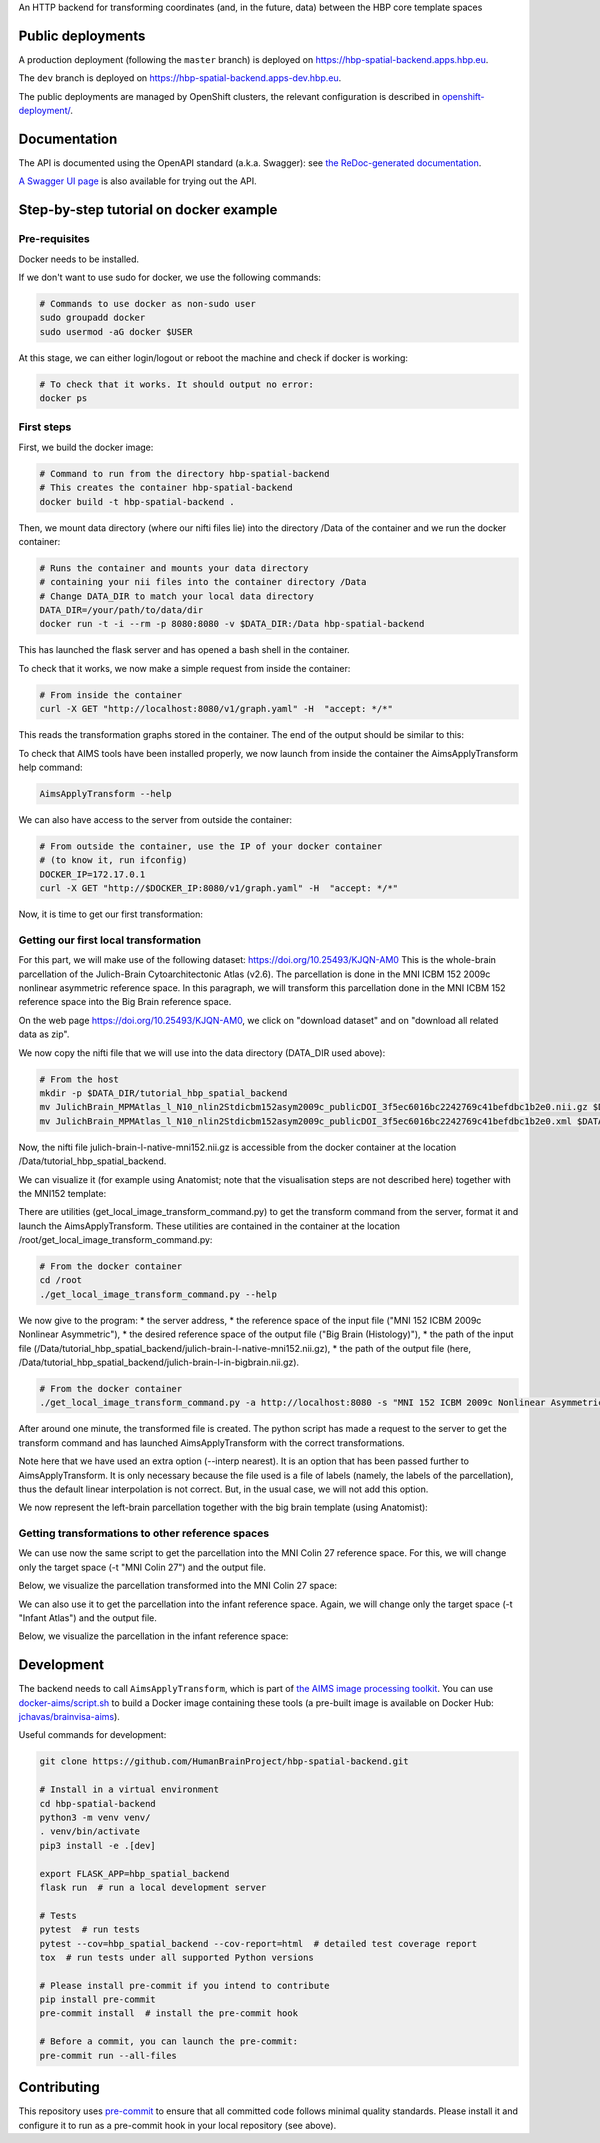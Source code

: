An HTTP backend for transforming coordinates (and, in the future, data) between the HBP core template spaces

.. image:: https://api.travis-ci.com/HumanBrainProject/hbp-spatial-backend.svg?branch=master
   :target: https://travis-ci.com/HumanBrainProject/hbp-spatial-backend
   :alt: Travis Build Status

.. image:: https://codecov.io/gh/HumanBrainProject/hbp-spatial-backend/branch/master/graph/badge.svg
   :target: https://codecov.io/gh/HumanBrainProject/hbp-spatial-backend
   :alt: Coverage Status

.. image:: https://img.shields.io/swagger/valid/3.0?label=OpenAPI&specUrl=https%3A%2F%2Fhbp-spatial-backend.apps.hbp.eu%2Fopenapi.json
   :target: https://hbp-spatial-backend.apps.hbp.eu/redoc
   :alt: Swagger Validator


Public deployments
==================

A production deployment (following the ``master`` branch) is deployed on https://hbp-spatial-backend.apps.hbp.eu. |uptime-prod|

The ``dev`` branch is deployed on https://hbp-spatial-backend.apps-dev.hbp.eu. |uptime-dev|

The public deployments are managed by OpenShift clusters, the relevant configuration is described in `<openshift-deployment/>`_.


Documentation
=============

The API is documented using the OpenAPI standard (a.k.a. Swagger): see `the ReDoc-generated documentation <https://hbp-spatial-backend.apps.hbp.eu/redoc>`_.

`A Swagger UI page <https://hbp-spatial-backend.apps.hbp.eu/swagger-ui>`_ is also available for trying out the API.

Step-by-step tutorial on docker example
=======================================

Pre-requisites
--------------

Docker needs to be installed.

If we don't want to use sudo for docker, we use the following commands:

.. code-block:: shell

   # Commands to use docker as non-sudo user
   sudo groupadd docker
   sudo usermod -aG docker $USER


At this stage, we can either login/logout or reboot the machine and check if docker is working:

.. code-block:: shell

   # To check that it works. It should output no error:
   docker ps

First steps
-----------

First, we build the docker image:

.. code-block:: shell

   # Command to run from the directory hbp-spatial-backend
   # This creates the container hbp-spatial-backend
   docker build -t hbp-spatial-backend .

Then, we mount data directory (where our nifti files lie)
into the directory /Data of the container and we run the docker container:

.. code-block:: shell

   # Runs the container and mounts your data directory
   # containing your nii files into the container directory /Data
   # Change DATA_DIR to match your local data directory
   DATA_DIR=/your/path/to/data/dir
   docker run -t -i --rm -p 8080:8080 -v $DATA_DIR:/Data hbp-spatial-backend

This has launched the flask server and has opened a bash shell in the container.

To check that it works, we now make a simple request from inside the container:

.. code-block:: shell

   # From inside the container
   curl -X GET "http://localhost:8080/v1/graph.yaml" -H  "accept: */*"

This reads the transformation graphs stored in the container.
The end of the output should be similar to this:

.. image:: image/output_graph_yaml.png

To check that AIMS tools have been installed properly,
we now launch from inside the container the AimsApplyTransform help command:

.. code-block:: shell

   AimsApplyTransform --help


We can also have access to the server from outside the container:

.. code-block:: shell

   # From outside the container, use the IP of your docker container
   # (to know it, run ifconfig)
   DOCKER_IP=172.17.0.1
   curl -X GET "http://$DOCKER_IP:8080/v1/graph.yaml" -H  "accept: */*"

Now, it is time to get our first transformation:

Getting our first local transformation
--------------------------------------

For this part, we will make use of the following dataset:
https://doi.org/10.25493/KJQN-AM0
This is the whole-brain parcellation of the Julich-Brain Cytoarchitectonic Atlas (v2.6).
The parcellation is done in the MNI ICBM 152 2009c nonlinear asymmetric reference space.
In this paragraph, we will transform this parcellation
done in the MNI ICBM 152 reference space into the Big Brain reference space.


On the web page https://doi.org/10.25493/KJQN-AM0,
we click on "download dataset" and on "download all related data as zip".

We now copy the nifti file that we will use
into the data directory (DATA_DIR used above):

.. code-block:: shell

   # From the host
   mkdir -p $DATA_DIR/tutorial_hbp_spatial_backend
   mv JulichBrain_MPMAtlas_l_N10_nlin2Stdicbm152asym2009c_publicDOI_3f5ec6016bc2242769c41befdbc1b2e0.nii.gz $DATA_DIR/tutorial_hbp_spatial_backend/julich-brain-l-native-mni152.nii.gz
   mv JulichBrain_MPMAtlas_l_N10_nlin2Stdicbm152asym2009c_publicDOI_3f5ec6016bc2242769c41befdbc1b2e0.xml $DATA_DIR/tutorial_hbp_spatial_backend/julich-brain-l-native-mni152.xml

Now, the nifti file julich-brain-l-native-mni152.nii.gz is accessible from the docker container at the location /Data/tutorial_hbp_spatial_backend.

We can visualize it (for example using Anatomist; note that the visualisation steps are not described here)
together with the MNI152 template:

.. image:: image/julich-brain-l-native-mni152.png
   :width: 50%


There are utilities (get_local_image_transform_command.py)
to get the transform command from the server, format it and launch the AimsApplyTransform.
These utilities are contained in the container at the location /root/get_local_image_transform_command.py:

.. code-block:: shell

   # From the docker container
   cd /root
   ./get_local_image_transform_command.py --help

We now give to the program:
* the server address,
* the reference space of the input file ("MNI 152 ICBM 2009c Nonlinear Asymmetric"),
* the desired reference space of the output file ("Big Brain (Histology)"),
* the path of the input file (/Data/tutorial_hbp_spatial_backend/julich-brain-l-native-mni152.nii.gz),
* the path of the output file (here, /Data/tutorial_hbp_spatial_backend/julich-brain-l-in-bigbrain.nii.gz).

.. code-block:: shell

   # From the docker container
   ./get_local_image_transform_command.py -a http://localhost:8080 -s "MNI 152 ICBM 2009c Nonlinear Asymmetric" -t "Big Brain (Histology)" -i /Data/tutorial_hbp_spatial_backend/julich-brain-l-native-mni152.nii.gz -o /Data/tutorial_hbp_spatial_backend/julich-brain-l-in-bigbrain.nii.gz --interp nearest

After around one minute, the transformed file is created. The python script has made a request to the server to get the transform command and has launched AimsApplyTransform with the  correct transformations.

Note here that we have used an extra option (--interp nearest). It is an option that has been passed further to AimsApplyTransform.
It is only necessary because the file used is a file of labels (namely, the labels of the parcellation), thus the default linear interpolation is not correct. But, in the usual case, we will not add this option.

We now represent the left-brain parcellation together with the big brain template (using Anatomist):

.. image:: image/julich-brain-l-in-bigbrain.png
   :width: 50%

Getting transformations to other reference spaces
-------------------------------------------------

We can use now the same script to get the parcellation into the MNI Colin 27
reference space. For this, we will change only the target space (-t "MNI Colin 27") and the output file.

Below, we visualize the parcellation transformed into the MNI Colin 27 space:

.. image:: image/julich-brain-l-in-colin27.png
   :width: 50%

We can also use it to get the parcellation into the infant reference space.
Again, we will change only the target space (-t "Infant Atlas") and the output file.

Below, we visualize the parcellation in the infant reference space:

.. image:: image/julich-brain-l-in-infant.png
   :width: 50%


Development
===========

The backend needs to call ``AimsApplyTransform``, which is part of `the AIMS image processing toolkit <https://github.com/brainvisa/aims-free>`_. You can use `<docker-aims/script.sh>`_ to build a Docker image containing these tools (a pre-built image is available on Docker Hub: `jchavas/brainvisa-aims <https://hub.docker.com/r/jchavas/brainvisa-aims>`_).

Useful commands for development:

.. code-block:: shell

  git clone https://github.com/HumanBrainProject/hbp-spatial-backend.git

  # Install in a virtual environment
  cd hbp-spatial-backend
  python3 -m venv venv/
  . venv/bin/activate
  pip3 install -e .[dev]

  export FLASK_APP=hbp_spatial_backend
  flask run  # run a local development server

  # Tests
  pytest  # run tests
  pytest --cov=hbp_spatial_backend --cov-report=html  # detailed test coverage report
  tox  # run tests under all supported Python versions

  # Please install pre-commit if you intend to contribute
  pip install pre-commit
  pre-commit install  # install the pre-commit hook

  # Before a commit, you can launch the pre-commit:
  pre-commit run --all-files

Contributing
============

This repository uses `pre-commit`_ to ensure that all committed code follows minimal quality standards. Please install it and configure it to run as a pre-commit hook in your local repository (see above).


.. |uptime-prod| image:: https://img.shields.io/uptimerobot/ratio/7/m783468831-04ba4c898048519b8c7b5a2f?style=flat-square
   :alt: Weekly uptime ratio of the production instance
.. |uptime-dev| image:: https://img.shields.io/uptimerobot/ratio/7/m783468851-2872ab9d303cfa0973445798?style=flat-square
   :alt: Weekly uptime ratio of the development instance
.. _pre-commit: https://pre-commit.com/
